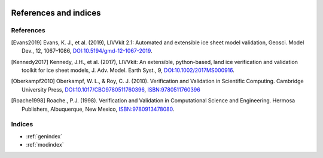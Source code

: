 .. figure:: _static/livvkit.png
    :width: 400px
    :align: center
    :alt: LIVVkit

References and indices
======================

References
----------

.. [Evans2019] Evans, K. J., et al. (2019), LIVVkit 2.1: Automated and extensible ice sheet model validation,
    Geosci. Model Dev., 12, 1067–1086,
    `DOI:10.5194/gmd-12-1067-2019 <https://doi.org/10.5194/gmd-12-1067-2019>`__.


.. [Kennedy2017] Kennedy, J.H., et al. (2017), LIVVkit: An extensible, python-based, land ice
    verification and validation toolkit for ice sheet models, J. Adv. Model. Earth Syst., 9,
    `DOI:10.1002/2017MS000916 <http://dx.doi.org/10.1002/2017MS000916>`__.

.. [Oberkampf2010] Oberkampf, W. L., & Roy, C. J. (2010). Verification and Validation
    in Scientific Computing. Cambridge University Press,
    `DOI:10.1017/CBO9780511760396 <https://doi.org/10.1017/CBO9780511760396>`__,
    `ISBN:9780511760396 <http://www.worldcat.org/oclc/933219483>`_

.. [Roache1998] Roache., P.J. (1998). Verification and Validation in Computational \
    Science and Engineering. Hermosa Publishers, Albuquerque, New Mexico,
    `ISBN:9780913478080 <http://www.worldcat.org/oclc/440878443>`__.


Indices
-------

* :ref:`genindex`
* :ref:`modindex`
